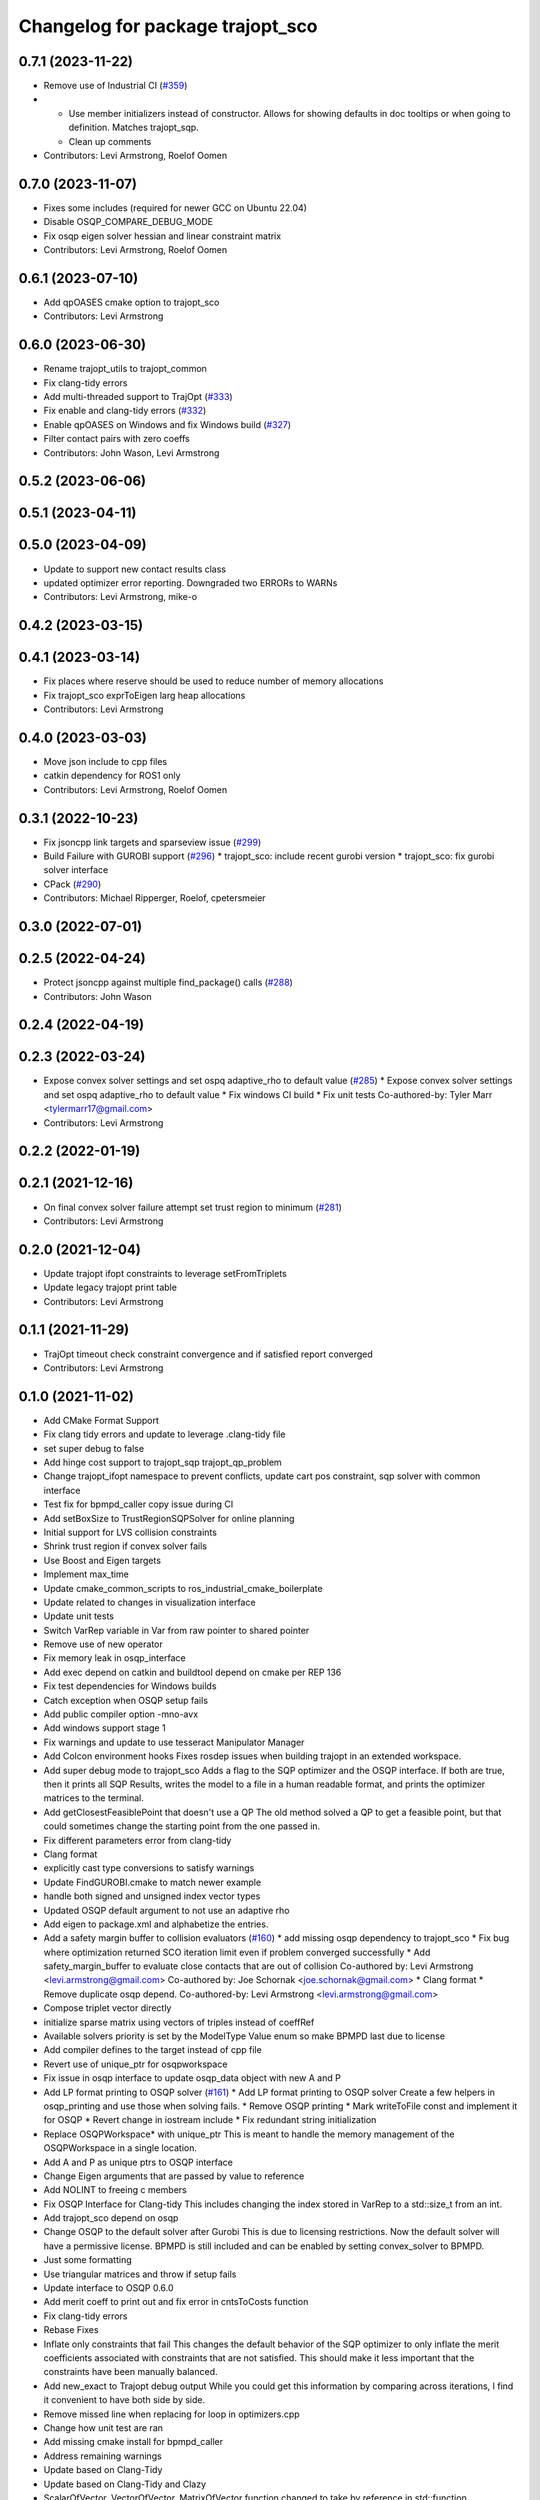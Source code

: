 ^^^^^^^^^^^^^^^^^^^^^^^^^^^^^^^^^
Changelog for package trajopt_sco
^^^^^^^^^^^^^^^^^^^^^^^^^^^^^^^^^

0.7.1 (2023-11-22)
------------------
* Remove use of Industrial CI (`#359 <https://github.com/tesseract-robotics/trajopt/issues/359>`_)
* - Use member initializers instead of constructor. Allows for showing defaults in doc tooltips or when going to definition. Matches trajopt_sqp.
  - Clean up comments
* Contributors: Levi Armstrong, Roelof Oomen

0.7.0 (2023-11-07)
------------------
* Fixes some includes (required for newer GCC on Ubuntu 22.04)
* Disable OSQP_COMPARE_DEBUG_MODE
* Fix osqp eigen solver hessian and linear constraint matrix
* Contributors: Levi Armstrong, Roelof Oomen

0.6.1 (2023-07-10)
------------------
* Add qpOASES cmake option to trajopt_sco
* Contributors: Levi Armstrong

0.6.0 (2023-06-30)
------------------
* Rename trajopt_utils to trajopt_common
* Fix clang-tidy errors
* Add multi-threaded support to TrajOpt (`#333 <https://github.com/tesseract-robotics/trajopt/issues/333>`_)
* Fix enable and clang-tidy errors (`#332 <https://github.com/tesseract-robotics/trajopt/issues/332>`_)
* Enable qpOASES on Windows and fix Windows build (`#327 <https://github.com/tesseract-robotics/trajopt/issues/327>`_)
* Filter contact pairs with zero coeffs
* Contributors: John Wason, Levi Armstrong

0.5.2 (2023-06-06)
------------------

0.5.1 (2023-04-11)
------------------

0.5.0 (2023-04-09)
------------------
* Update to support new contact results class
* updated optimizer error reporting. Downgraded two ERRORs to WARNs
* Contributors: Levi Armstrong, mike-o

0.4.2 (2023-03-15)
------------------

0.4.1 (2023-03-14)
------------------
* Fix places where reserve should be used to reduce number of memory allocations
* Fix trajopt_sco exprToEigen larg heap allocations
* Contributors: Levi Armstrong

0.4.0 (2023-03-03)
------------------
* Move json include to cpp files
* catkin dependency for ROS1 only
* Contributors: Levi Armstrong, Roelof Oomen

0.3.1 (2022-10-23)
------------------
* Fix jsoncpp link targets and sparseview issue (`#299 <https://github.com/tesseract-robotics/trajopt/issues/299>`_)
* Build Failure with GUROBI support (`#296 <https://github.com/tesseract-robotics/trajopt/issues/296>`_)
  * trajopt_sco: include recent gurobi version
  * trajopt_sco: fix gurobi solver interface
* CPack (`#290 <https://github.com/tesseract-robotics/trajopt/issues/290>`_)
* Contributors: Michael Ripperger, Roelof, cpetersmeier

0.3.0 (2022-07-01)
------------------

0.2.5 (2022-04-24)
------------------
* Protect jsoncpp against multiple find_package() calls (`#288 <https://github.com/tesseract-robotics/trajopt/issues/288>`_)
* Contributors: John Wason

0.2.4 (2022-04-19)
------------------

0.2.3 (2022-03-24)
------------------
* Expose convex solver settings and set ospq adaptive_rho to default value (`#285 <https://github.com/tesseract-robotics/trajopt/issues/285>`_)
  * Expose convex solver settings and set ospq adaptive_rho to default value
  * Fix windows CI build
  * Fix unit tests
  Co-authored-by: Tyler Marr <tylermarr17@gmail.com>
* Contributors: Levi Armstrong

0.2.2 (2022-01-19)
------------------

0.2.1 (2021-12-16)
------------------
* On final convex solver failure attempt set trust region to minimum (`#281 <https://github.com/tesseract-robotics/trajopt/issues/281>`_)
* Contributors: Levi Armstrong

0.2.0 (2021-12-04)
------------------
* Update trajopt ifopt constraints to leverage setFromTriplets
* Update legacy trajopt print table
* Contributors: Levi Armstrong

0.1.1 (2021-11-29)
------------------
* TrajOpt timeout check constraint convergence and if satisfied report converged
* Contributors: Levi Armstrong

0.1.0 (2021-11-02)
------------------
* Add CMake Format Support
* Fix clang tidy errors and update to leverage .clang-tidy file
* set super debug to false
* Add hinge cost support to trajopt_sqp trajopt_qp_problem
* Change trajopt_ifopt namespace to prevent conflicts, update cart pos constraint, sqp solver with common interface
* Test fix for bpmpd_caller copy issue during CI
* Add setBoxSize to TrustRegionSQPSolver for online planning
* Initial support for LVS collision constraints
* Shrink trust region if convex solver fails
* Use Boost and Eigen targets
* Implement max_time
* Update cmake_common_scripts to ros_industrial_cmake_boilerplate
* Update related to changes in visualization interface
* Update unit tests
* Switch VarRep variable in Var from raw pointer to shared pointer
* Remove use of new operator
* Fix memory leak in osqp_interface
* Add exec depend on catkin and buildtool depend on cmake per REP 136
* Fix test dependencies for Windows builds
* Catch exception when OSQP setup fails
* Add public compiler option -mno-avx
* Add windows support stage 1
* Fix warnings and update to use tesseract Manipulator Manager
* Add Colcon environment hooks
  Fixes rosdep issues when building trajopt in an extended workspace.
* Add super debug mode to trajopt_sco
  Adds a flag to the SQP optimizer and the OSQP interface. If both are true, then it prints all SQP Results, writes the model to a file in a human readable format, and prints the optimizer matrices to the terminal.
* Add getClosestFeasiblePoint that doesn't use a QP
  The old method solved a QP to get a feasible point, but that could sometimes change the starting point from the one passed in.
* Fix different parameters error from clang-tidy
* Clang format
* explicitly cast type conversions to satisfy warnings
* Update FindGUROBI.cmake to match newer example
* handle both signed and unsigned index vector types
* Updated OSQP default argument to not use an adaptive rho
* Add eigen to package.xml
  and alphabetize the entries.
* Add a safety margin buffer to collision evaluators (`#160 <https://github.com/tesseract-robotics/trajopt/issues/160>`_)
  * add missing osqp dependency to trajopt_sco
  * Fix bug where optimization returned SCO iteration limit even if problem converged successfully
  * Add safety_margin_buffer to evaluate close contacts that are out of collision
  Co-authored by: Levi Armstrong <levi.armstrong@gmail.com>
  Co-authored by: Joe Schornak <joe.schornak@gmail.com>
  * Clang format
  * Remove duplicate osqp depend.
  Co-authored-by: Levi Armstrong <levi.armstrong@gmail.com>
* Compose triplet vector directly
* initialize sparse matrix using vectors of triples instead of coeffRef
* Available solvers priority is set by the ModelType Value enum so make BPMPD last due to license
* Add compiler defines to the target instead of cpp file
* Revert use of unique_ptr for osqpworkspace
* Fix issue in osqp interface to update osqp_data object with new A and P
* Add LP format printing to OSQP solver (`#161 <https://github.com/tesseract-robotics/trajopt/issues/161>`_)
  * Add LP format printing to OSQP solver
  Create a few helpers in osqp_printing and use those when solving fails.
  * Remove OSQP printing
  * Mark writeToFile const and implement it for OSQP
  * Revert change in iostream include
  * Fix redundant string initialization
* Replace OSQPWorkspace* with unique_ptr
  This is meant to handle the memory management of the OSQPWorkspace in a single location.
* Add A and P as unique ptrs to OSQP interface
* Change Eigen arguments that are passed by value to reference
* Add NOLINT to freeing c members
* Fix OSQP Interface for Clang-tidy
  This includes changing the index stored in VarRep to a std::size_t from an int.
* Add trajopt_sco depend on osqp
* Change OSQP to the default solver after Gurobi
  This is due to licensing restrictions. Now the default solver will have a permissive license. BPMPD is still included and can be enabled by setting convex_solver to BPMPD.
* Just some formatting
* Use triangular matrices and throw if setup fails
* Update interface to OSQP 0.6.0
* Add merit coeff to print out and fix error in cntsToCosts function
* Fix clang-tidy errors
* Rebase Fixes
* Inflate only constraints that fail
  This changes the default behavior of the SQP optimizer to only inflate the merit coefficients associated with constraints that are not satisfied. This should make it less important that the constraints have been manually balanced.
* Add new_exact to Trajopt debug output
  While you could get this information by comparing across iterations, I find it convenient to have both side by side.
* Remove missed line when replacing for loop in optimizers.cpp
* Change how unit test are ran
* Add missing cmake install for bpmpd_caller
* Address remaining warnings
* Update based on Clang-Tidy
* Update based on Clang-Tidy and Clazy
* ScalarOfVector, VectorOfVector, MatrixOfVector function changed to take by reference in std::function
* Add missing implementation of MatrixOfVector::construct
* Disable AVX Instructions to Fix Eigen Alignment Issues
* Add ability to log iteration results to files
* Fix return type in bpmpd_io.hpp
* Make option libraries private when linking
* Add dependencies for tests on package libraries
* Fix clang warnings
* Clange format version 8
* Unify shared pointer definition and switch typedef to using
* Update unit tests
* Namepsace targets and update to use tesseract namespace targets
* Fix kinetic c++11 cmake flag
* Add cmake support for xenial builds
* Add console_bridge and remove rosconsole and fix tests
* Clean up config.cmake and update due to changes in tesseract
* Fixes in gurobi interface
  change string to std::string and some minor clang fixes. There are still more clang warnings that need to be addressed.
* Set OSQP verbosity to false
  This keeps it from spamming the terminal when running TrajOpt many times in a row.
* Fix test warnings
* Add target specific compiler flags
* Fix formatting using clang
* Add additional compiler warning options
* Merge pull request `#40 <https://github.com/tesseract-robotics/trajopt/issues/40>`_ from arocchi/add_free_solvers_upstream
  Adds osqp and qpOASES solver interfaces
* Renamed ConvexSolver into ModelType
* Addressed most comments in first round of review
* Merge remote-tracking branch 'rosind/kinetic-devel' into add_free_solvers_upstream
* Cleanup ConvexSolver to string and back
* Fixes for rebase removing using namespace
* Added AffExprToString
* Add constructors to derived classes and rearranged for readability
* Added missing JSONCPP from trajopt_sco/CMakeLists.txt
* Remove the use of 'using namespace'
* ProblemConstructionInfo now contains info on which convex solver to use
* clang-format
* Refactored qpOASES, osqp, solver_utils
* solver_utils tests are passing
* Added #pragma once for all solvers interfaces
* Added solver_utils
* Removed evil cleanupQuad from trajopt_sco/expr_ops.*
* Using typedefs instead of std::vector for common types: osqp_interface, qpoases_interface
* Merge remote-tracking branch 'levi/kinetic-devel' into add_free_solvers_upstream
* Remove the use of 'using namespace'
* small refactor towards clang / roscpp guidelines
* Fixed memory leaks in osqp solver
* Made qpOASES solver more robust.
  Notice this should be reviewed after bpmpd is removed and all memory
  alignment problems are resolved. In fact, right now the solver is
  occasionally instantiated twice in each solve cycle: this makes
  test pass.
* Fixed availableSolvers()
* Changed order of preference for solvers: Gurobi > bpmpd > osqp > qpOASES
  Notice that while this change seems trivial, it actually causes tests to pass.
  Since bpmpd interface is quite brittle, it was the case that using it as a third option
  in tests caused some of them to fail. This means the order of execution of tests
  has an influence on the solver, which is a bad sign.
* Tests that use optimize() now run for all available solvers
* Tests that use optimize() will now run for all solvers automatically
* Disabled test with negative matrix, tuned osqp to work with nilpotent matrix
* Added qpOASES interface and tests
* Added osqp solver and changed default logging level.
* Add unit test
* Add exprMult(AffExpr, AffExpr)
* Fixes and more changes to increase uniformity in naming
  Renamed ConstraintFromFunc to ConstraintFromErrFunc to match cost version.
  Dropped the "static" from StaticCartPosErrCalculator and added dynamic to the dynamic one.
  Fixed some Doxygen comments
* Make Gurobi not required
* cleanup of GUROBI_LIBRARIES
* Fixed Gurobi
* File Write Calback: Change to const
* Clean up file write callback
  Made proposed changes and fixed one small bug in the plot script
* Change callbacks from taking only the x matrix to the whole results obj
* Add cmake install command
* Specified that the bpmpd caller should be explicitly statically linked (`#19 <https://github.com/tesseract-robotics/trajopt/issues/19>`_)
* Changed scaling from coefficients in CostFromErrFunc to be linear for all penalty types. (`#5 <https://github.com/tesseract-robotics/trajopt/issues/5>`_)
  * Changed scaling from coefficients in CostFromErrFunc to be linear for all penalty types. It was previously quadratic for the SQUARED penalty type.
  * Refactored the scaling fix to use expression operations
* Merge pull request `#3 <https://github.com/tesseract-robotics/trajopt/issues/3>`_ from johnwason/kinetic-devel
  Use CMAKE_CURRENT_SOURCE_DIR instead of CMAKE_SOURCE_DIR for catkin
* Use CMAKE_CURRENT_SOURCE_DIR instead of CMAKE_SOURCE_DIR for catkin compatibility.
* Merge pull request `#1 <https://github.com/tesseract-robotics/trajopt/issues/1>`_ from Levi-Armstrong/fixSubmodule
  Fix submodule and trajopt_sco unit tests
* Fix trajopt_sco unit test
* Merge pull request `#12 <https://github.com/tesseract-robotics/trajopt/issues/12>`_ from larmstrong/clangFormat
  clang format code, use Eigen::Ref and add kdl_joint_kin
* clang format code
* Merge pull request `#11 <https://github.com/tesseract-robotics/trajopt/issues/11>`_ from larmstrong/unusedParamWarn
  Fix remaining warning
* Uncomment unused names in headers
* Fix remaining warning
* Merge pull request `#10 <https://github.com/tesseract-robotics/trajopt/issues/10>`_ from larmstrong/mergeJMeyer
  Merge jmeyer pull requests
* Merge pull request `#9 <https://github.com/tesseract-robotics/trajopt/issues/9>`_ from larmstrong/removeOpenRave
  Merge removeOpenRave branch
* Gobs more small fixups. I don't believe I changed anything that would affect actual logic.
* Switch boost::function to std::function
* Switch boost::shared_ptr to std::shared_ptr
* Add missing license information
* Expose optimization parameters to user via cpp and json
* Divide package into multiple packages
* Contributors: Alessio Rocchi, Armstrong, Levi H, Hervé Audren, Joe Schornak, John Wason, Jonathan Meyer, Joseph Schornak, Levi, Levi Armstrong, Levi-Armstrong, Matthew Powelson, Michael Ripperger, mpowelson, reidchristopher
